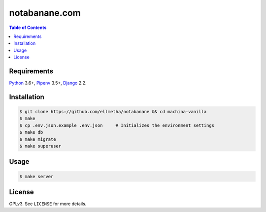 notabanane.com
##############

.. contents:: Table of Contents
    :local:

Requirements
============

Python_ 3.6+, Pipenv_ 3.5+, Django_ 2.2.

Installation
============

.. code-block:: shell

  $ git clone https://github.com/ellmetha/notabanane && cd machina-vanilla
  $ make
  $ cp .env.json.example .env.json     # Initializes the environment settings
  $ make db
  $ make migrate
  $ make superuser

Usage
=====

.. code-block:: shell

  $ make server

License
=======

GPLv3. See ``LICENSE`` for more details.

.. _Django: https://www.djangoproject.com
.. _Pipenv: https://github.com/kennethreitz/pipenv
.. _Python: https://www.python.org
